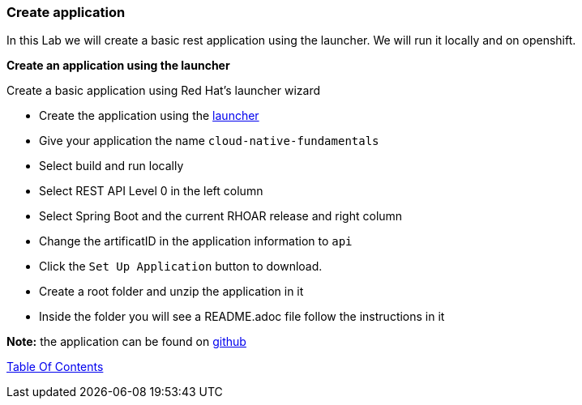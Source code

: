 [[create_application]]
Create application
~~~~~~~~~~~~~~~~~~

In this Lab we will create a basic rest application using the launcher.  We will run it locally and on openshift.

*Create an application using the launcher*

Create a basic application using Red Hat's launcher wizard

* Create the application using the https://developers.redhat.com/launch/wizard[launcher]
* Give your application the name `cloud-native-fundamentals`
* Select build and run locally
* Select REST API Level 0  in the left column
* Select Spring Boot and the current RHOAR release and right column
* Change the artificatID in the application information to `api`
* Click the `Set Up Application` button to download.
* Create a root folder and unzip the application in it

* Inside the folder you will see a README.adoc file 
follow the instructions in it

*Note:* the application can be found on https://github.com/craigivy/cloud-native-fundamentals/tree/master/3-create-application[github]

link:0_toc.adoc[Table Of Contents]